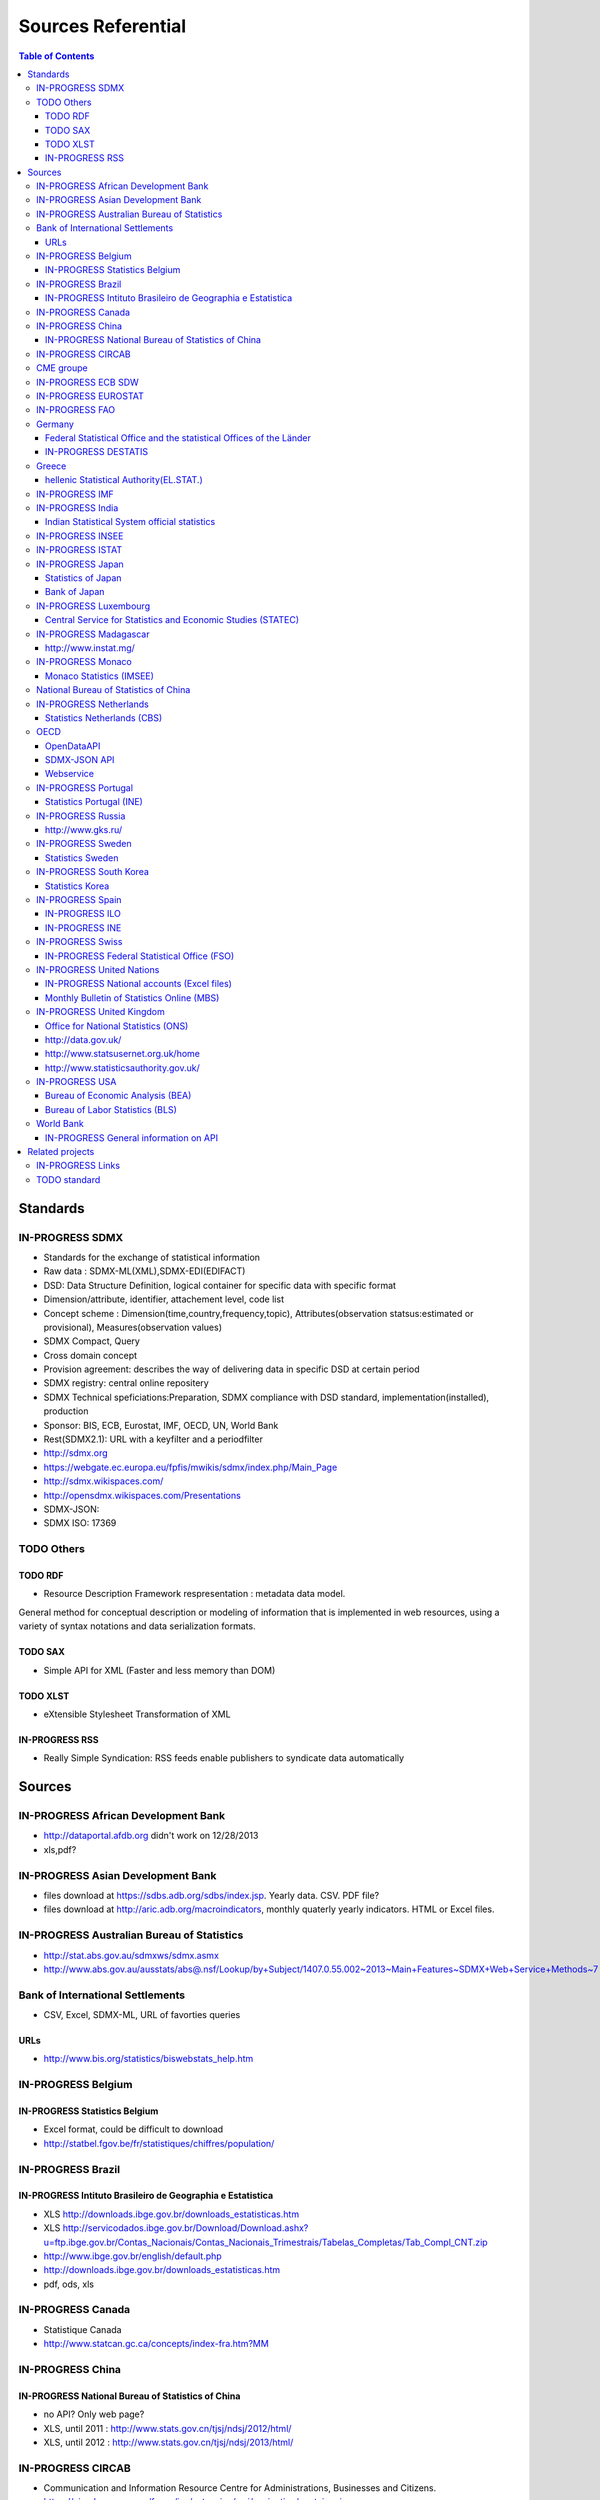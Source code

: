 ===================
Sources Referential
===================

.. contents:: **Table of Contents**
    :depth: 3
    :backlinks: none

Standards
=========

IN-PROGRESS SDMX
----------------

-  Standards for the exchange of statistical information
-  Raw data : SDMX-ML(XML),SDMX-EDI(EDIFACT)
-  DSD: Data Structure Definition, logical container for specific data
   with specific format
-  Dimension/attribute, identifier, attachement level, code list
-  Concept scheme : Dimension(time,country,frequency,topic),
   Attributes(observation statsus:estimated or provisional),
   Measures(observation values)
-  SDMX Compact, Query
-  Cross domain concept
-  Provision agreement: describes the way of delivering data in specific
   DSD at certain period
-  SDMX registry: central online repositery
-  SDMX Technical speficiations:Preparation, SDMX compliance with DSD
   standard, implementation(installed), production
-  Sponsor: BIS, ECB, Eurostat, IMF, OECD, UN, World Bank
-  Rest(SDMX2.1): URL with a keyfilter and a periodfilter
-  http://sdmx.org
-  https://webgate.ec.europa.eu/fpfis/mwikis/sdmx/index.php/Main_Page
-  http://sdmx.wikispaces.com/
-  http://opensdmx.wikispaces.com/Presentations
-  SDMX-JSON:
-  SDMX ISO: 17369

TODO Others
-----------

TODO RDF
~~~~~~~~

-  Resource Description Framework respresentation : metadata data model.

General method for conceptual description or modeling of information
that is implemented in web resources, using a variety of syntax
notations and data serialization formats.

TODO SAX
~~~~~~~~

-  Simple API for XML (Faster and less memory than DOM)

TODO XLST
~~~~~~~~~

-  eXtensible Stylesheet Transformation of XML

IN-PROGRESS RSS
~~~~~~~~~~~~~~~

-  Really Simple Syndication: RSS feeds enable publishers to syndicate
   data automatically

Sources
=======

IN-PROGRESS African Development Bank
------------------------------------

-  http://dataportal.afdb.org didn't work on 12/28/2013
-  xls,pdf?

IN-PROGRESS Asian Development Bank
----------------------------------

-  files download at https://sdbs.adb.org/sdbs/index.jsp. Yearly data.
   CSV. PDF file?
-  files download at http://aric.adb.org/macroindicators, monthly
   quaterly yearly indicators. HTML or Excel files.

IN-PROGRESS Australian Bureau of Statistics
-------------------------------------------

-  http://stat.abs.gov.au/sdmxws/sdmx.asmx
-  http://www.abs.gov.au/ausstats/abs@.nsf/Lookup/by+Subject/1407.0.55.002~2013~Main+Features~SDMX+Web+Service+Methods~7

Bank of International Settlements
---------------------------------

-  CSV, Excel, SDMX-ML, URL of favorties queries

URLs
~~~~

-  http://www.bis.org/statistics/biswebstats_help.htm

IN-PROGRESS Belgium
-------------------

IN-PROGRESS Statistics Belgium
~~~~~~~~~~~~~~~~~~~~~~~~~~~~~~

-  Excel format, could be difficult to download
-  http://statbel.fgov.be/fr/statistiques/chiffres/population/

IN-PROGRESS Brazil
------------------

IN-PROGRESS Intituto Brasileiro de Geographia e Estatistica
~~~~~~~~~~~~~~~~~~~~~~~~~~~~~~~~~~~~~~~~~~~~~~~~~~~~~~~~~~~

-  XLS http://downloads.ibge.gov.br/downloads_estatisticas.htm
-  XLS
   http://servicodados.ibge.gov.br/Download/Download.ashx?u=ftp.ibge.gov.br/Contas_Nacionais/Contas_Nacionais_Trimestrais/Tabelas_Completas/Tab_Compl_CNT.zip
-  http://www.ibge.gov.br/english/default.php
-  http://downloads.ibge.gov.br/downloads_estatisticas.htm
-  pdf, ods, xls

IN-PROGRESS Canada
------------------

-  Statistique Canada
-  http://www.statcan.gc.ca/concepts/index-fra.htm?MM

IN-PROGRESS China
-----------------

IN-PROGRESS National Bureau of Statistics of China
~~~~~~~~~~~~~~~~~~~~~~~~~~~~~~~~~~~~~~~~~~~~~~~~~~

-  no API? Only web page?
-  XLS, until 2011 : http://www.stats.gov.cn/tjsj/ndsj/2012/html/
-  XLS, until 2012 : http://www.stats.gov.cn/tjsj/ndsj/2013/html/

IN-PROGRESS CIRCAB
------------------

-  Communication and Information Resource Centre for Administrations,
   Businesses and Citizens.
-  https://circabc.europa.eu/faces/jsp/extension/wai/navigation/container.jsp
-  http://ec.europa.eu/idabc/en/document/7400.html
-  forge.osor.eu/projects/circabc

CME groupe
----------

-  http://www.cmegroup.com
-  data on future and option market
-  proprietary data, can't be used on our web site

IN-PROGRESS ECB SDW
-------------------

-  http://sdw.ecb.europa.eu/
-  SDMX(ML/query), CSV (excel and )
-  https://www.ecb.europa.eu/stats/services/sdmx/html/tutorial.en.html

IN-PROGRESS EUROSTAT
--------------------

-  SDMX(REST,SOAP with ZIP),TSV, DFT(multi-dimensional table) with GZ
-  Html explorator online search with New (data and DSD) and Modified
   online search

IN-PROGRESS FAO
---------------

-  SDMX registry and repo, SDMX-ML
-  data.fao.org

Germany
-------

Federal Statistical Office and the statistical Offices of the Länder
~~~~~~~~~~~~~~~~~~~~~~~~~~~~~~~~~~~~~~~~~~~~~~~~~~~~~~~~~~~~~~~~~~~~

-  Csv, pdf, xls
-  http://www.statistikportal.de/Statistik-Portal/en/en_about.asp
-  https://ergebnisse.zensus2011.de/?locale=en#StaticContent:00,,,

IN-PROGRESS DESTATIS
~~~~~~~~~~~~~~~~~~~~

-  Federal Statistical Offiice of Germany
-  no download or API?
-  https://www.destatis.de/EN/Homepage.html

Greece
------

hellenic Statistical Authority(EL.STAT.)
~~~~~~~~~~~~~~~~~~~~~~~~~~~~~~~~~~~~~~~~

-  http://www.statistics.gr/portal/page/portal/ESYE/PAGE-database
-  anonymous users there is an upper limit of 500 records you can
   extract from the Statistical Database
-  XLS, CSV, TEXT
-  Difficukt to automatize

IN-PROGRESS IMF
---------------

-  the data in eLibrary don't seem to be free
-  http://www.imf.org/external/data.htm
-  World Economic Outlook database: (Tab Delimited Values format)
   http://www.imf.org/external/pubs/ft/weo/2013/02/weodata/download.aspx
-  User Query Test Interface : http://sdmxws.imf.org/Gateway/Home.aspx
-  IMF Balance of Payments Pilot SDMX Data Dissemination Site with DSD
   in XML or excel: http://sdmx.imf.org/bop/

IN-PROGRESS India
-----------------

Indian Statistical System official statistics
~~~~~~~~~~~~~~~~~~~~~~~~~~~~~~~~~~~~~~~~~~~~~

-http://164.100.34.62:8080/dwh/

IN-PROGRESS INSEE
-----------------

-  Banque de données macro-économiques (BDM)(server unavailable?):
   consult and download more than 170.000 series and index over all
   economics and social area

IN-PROGRESS ISTAT
-----------------

-  Equivalent of INSEE: old version before 2012 Con.ISAT short term
   indicator time-series database :prices, industry, services, wages and
   salaries, employment and labour indicators, foreign trade, national
   accounts )
-  SDMX ML, CSV, excel, beta version,open and free, online API:
   http://dati.istat.it/
-  EUROSTAT SODI (SDMX Open Data Interchange) for exchanging PEEIs
   (Principal Economical European Indicators) :
-  private logging http://sodi.istat.it/progettosodiDW/ or
   http://bms.istat.it/sodidownload/download.aspx
-  https://joinup.ec.europa.eu/community/osor/description
-  SDMX is not working?

IN-PROGRESS Japan
-----------------

Statistics of Japan
~~~~~~~~~~~~~~~~~~~

-  API in Japanese only http://www.stat.go.jp/english/info/news/1957.htm

Bank of Japan
~~~~~~~~~~~~~

-  no API? Only files?

IN-PROGRESS Luxembourg
----------------------

Central Service for Statistics and Economic Studies (STATEC)
~~~~~~~~~~~~~~~~~~~~~~~~~~~~~~~~~~~~~~~~~~~~~~~~~~~~~~~~~~~~

-  http://www.statistiques.public.lu/en/index.html

IN-PROGRESS Madagascar
----------------------

http://www.instat.mg/
~~~~~~~~~~~~~~~~~~~~~

IN-PROGRESS Monaco
------------------

Monaco Statistics (IMSEE)
~~~~~~~~~~~~~~~~~~~~~~~~~

-  http://www.monacostatistics.mc/Key-Figures

National Bureau of Statistics of China
--------------------------------------

-  no API? Only web page?
-  XLS, until 2011 : http://www.stats.gov.cn/tjsj/ndsj/2012/html/
-  XLS, until 2012 : http://www.stats.gov.cn/tjsj/ndsj/2013/html/

IN-PROGRESS Netherlands
-----------------------

Statistics Netherlands (CBS)
~~~~~~~~~~~~~~~~~~~~~~~~~~~~

-  Statline : http://statline.cbs.nl/StatWeb/?LA=en

OECD
----

OpenDataAPI
~~~~~~~~~~~

-  http://stats.oecd.org/OpenDataAPI/OData.html
-  not all datasets seems to be available with this API

SDMX-JSON API
~~~~~~~~~~~~~

-  http://stats.oecd.org/OpenDataAPI/Json.htm
-  SDMX-JSON API is easier and more concise than OData. Data and
   metadata are obtained in a single call
-  The list of datasets must be obtained with OData

Webservice
~~~~~~~~~~

-  http://stats.oecd.org/SDMXWS/sdmx.asmx
-  http://stats.oecd.org/SDMXQuery/Home.aspx
-  http://sdmx.wikispaces.com/OECD+Web+Service

IN-PROGRESS Portugal
--------------------

Statistics Portugal (INE)
~~~~~~~~~~~~~~~~~~~~~~~~~

-  http://www.ine.pt/xportal/xmain?xpid=INE&xpgid=ine_base_dados&contexto=bd&selTab=tab2

IN-PROGRESS Russia
------------------

http://www.gks.ru/
~~~~~~~~~~~~~~~~~~

IN-PROGRESS Sweden
------------------

Statistics Sweden
~~~~~~~~~~~~~~~~~

-  `Statistics Sweden`_
-  PC, excel, csv, tsv

IN-PROGRESS South Korea
-----------------------

Statistics Korea
~~~~~~~~~~~~~~~~

-  http://kostat.go.kr/portal/english/resources/1/index.static

IN-PROGRESS Spain
-----------------

IN-PROGRESS ILO
~~~~~~~~~~~~~~~

-  no API, download files
-  old database: laborstat, CSV, http://laborsta.ilo.org/
-  new database: ilostat, CSV (, TAB ;)
   http://www.ilo.org/ilostat/faces/home/statisticaldata/bulk-download?_adf.ctrl-state=hlizkfzwc_98&clean=true&_afrLoop=368699868737048
-  SDMX http://www.ilo.org/ilostat/sdmx/ws/rest/

IN-PROGRESS INE
~~~~~~~~~~~~~~~

-  http://www.ine.es/en/inebmenu/indice_en.htm#2
-  CSV, excel, or PC-Axis program :
   http://www.ine.es/ss/Satellite?c=Page&p=1254735116596&pagename=ProductosYServicios%2FPYSLayout&cid=1254735116596&L=1

IN-PROGRESS Swiss
-----------------

IN-PROGRESS Federal Statistical Office (FSO)
~~~~~~~~~~~~~~~~~~~~~~~~~~~~~~~~~~~~~~~~~~~~

-  http://www.pxweb.bfs.admin.ch/Dialog/statfile.asp?lang=2&prod=01
-  Excel, PX, CSV

IN-PROGRESS United Nations
--------------------------

IN-PROGRESS National accounts (Excel files)
~~~~~~~~~~~~~~~~~~~~~~~~~~~~~~~~~~~~~~~~~~~

-  http://unstats.un.org/unsd/snaama/dnlList.asp. Easy to download with
   wget type tool https://www.gnu.org/software/wget/

Monthly Bulletin of Statistics Online (MBS)
~~~~~~~~~~~~~~~~~~~~~~~~~~~~~~~~~~~~~~~~~~~

-  API SOAP : http://unstats.un.org/unsd/mbs/api/wsMbsServices.asmx

IN-PROGRESS United Kingdom
--------------------------

Office for National Statistics (ONS)
~~~~~~~~~~~~~~~~~~~~~~~~~~~~~~~~~~~~

-  http://www.statistics.gov.uk/hub/statistics-producers/index.html

http://data.gov.uk/
~~~~~~~~~~~~~~~~~~~

http://www.statsusernet.org.uk/home
~~~~~~~~~~~~~~~~~~~~~~~~~~~~~~~~~~~

http://www.statisticsauthority.gov.uk/
~~~~~~~~~~~~~~~~~~~~~~~~~~~~~~~~~~~~~~

IN-PROGRESS USA
---------------

Bureau of Economic Analysis (BEA)
~~~~~~~~~~~~~~~~~~~~~~~~~~~~~~~~~

-  http://www.bea.gov/iTable/index_nipa.cfm

Bureau of Labor Statistics (BLS)
~~~~~~~~~~~~~~~~~~~~~~~~~~~~~~~~

-  http://www.bls.gov/data/

World Bank
----------

IN-PROGRESS General information on API
~~~~~~~~~~~~~~~~~~~~~~~~~~~~~~~~~~~~~~

-  http://data.worldbank.org/node/9
-  RESTful interfaces
-  Indicators (or time series data): API, XML and JSON
-  Projects (or data on the World Bank’s operations) : Atom
   representation
-  the World Bank financial data (World Bank Finances API):API, XML,
   JSON and RDF

Related projects
================

IN-PROGRESS Links
-----------------

-  Haver Analytics(Matlab; STATA, SAS, EVIEWs, RATS): the provider of
   time series data for the global strategy and research community.
   Containes more than 200+ databases from over 1200 government and
   private sources.
-  Bloomberg:
-  Datastream(Pro):The industry's largest and most trusted set of
   macro-time series data. Containing up to 50 years of history on many
   series, over 3.5 million global financial instruments and indicators,
   more than 10,000 different fields, and more than 75,000 active (and
   30,000 inactive) securities. Together they cover 175 countries in 60
   global markets totaling over 140 million time series.
-  Datahub http://datahub.io : free access to many of CKAN's core
   features
-  Eurostat linked data: http://eurostat.linked-statistics.org/
-  Linked dataspaces http://270a.info ,
   http://csarven.ca/linked-sdmx-data
-  OpenRefine (ex Google refine) https://github.com/OpenRefine, data
   cleaning, transforming, extending with web services
-  Opendatafoundation : Adoption of global metadata standards
   http://www.opendatafoundation.org
-  Quandl http://www.quandl.com
-  Google Public Data Explorer(DSPL):visualisation no download,
   https://www.google.com/publicdata/directory#
-  http://opendatahandbook.org/fr/how-to-open-up-data/make-data-available.html

TODO standard
-------------

-  CKAN : powerful data management system. It is used by national and
   local governments, research institutions, and other organisations
   which collect a lot of data
   
.. _`Statistics Sweden`: http://www.scb.se/en_/
   